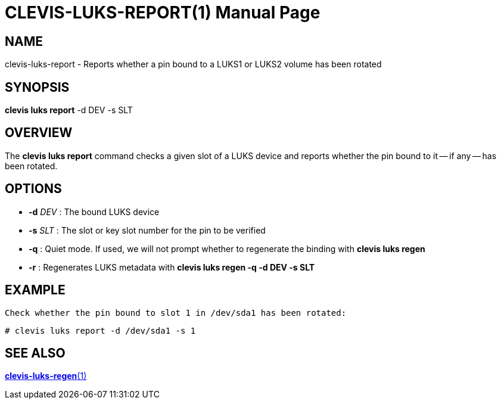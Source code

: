 CLEVIS-LUKS-REPORT(1)
=====================
:doctype: manpage


== NAME

clevis-luks-report - Reports whether a pin bound to a LUKS1 or LUKS2 volume has been rotated

== SYNOPSIS

*clevis luks report* -d DEV -s SLT

== OVERVIEW

The *clevis luks report* command checks a given slot of a LUKS device and reports whether the pin bound to it
-- if any -- has been rotated.

== OPTIONS

* *-d* _DEV_ :
  The bound LUKS device

* *-s* _SLT_ :
  The slot or key slot number for the pin to be verified

* *-q* :
  Quiet mode. If used, we will not prompt whether to regenerate the binding with *clevis luks regen*

* *-r* :
  Regenerates LUKS metadata with *clevis luks regen -q -d DEV -s SLT*

== EXAMPLE

    Check whether the pin bound to slot 1 in /dev/sda1 has been rotated:

    # clevis luks report -d /dev/sda1 -s 1

== SEE ALSO

link:clevis-luks-regen.1.adoc[*clevis-luks-regen*(1)]
